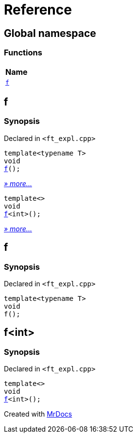 = Reference
:mrdocs:

[#index]
== Global namespace


=== Functions

[cols=1]
|===
| Name 

| <<f-0e,`f`>> 
|===

[#f-0e]
== f


=== Synopsis


Declared in `&lt;ft&lowbar;expl&period;cpp&gt;`

[source,cpp,subs="verbatim,replacements,macros,-callouts"]
----
template&lt;typename T&gt;
void
<<f-03,f>>();
----

[.small]#<<f-03,_» more&period;&period;&period;_>>#

[source,cpp,subs="verbatim,replacements,macros,-callouts"]
----
template&lt;&gt;
void
<<f-0c,f>>&lt;int&gt;();
----

[.small]#<<f-0c,_» more&period;&period;&period;_>>#

[#f-03]
== f


=== Synopsis


Declared in `&lt;ft&lowbar;expl&period;cpp&gt;`

[source,cpp,subs="verbatim,replacements,macros,-callouts"]
----
template&lt;typename T&gt;
void
f();
----

[#f-0c]
== f&lt;int&gt;


=== Synopsis


Declared in `&lt;ft&lowbar;expl&period;cpp&gt;`

[source,cpp,subs="verbatim,replacements,macros,-callouts"]
----
template&lt;&gt;
void
<<f-03,f>>&lt;int&gt;();
----



[.small]#Created with https://www.mrdocs.com[MrDocs]#
